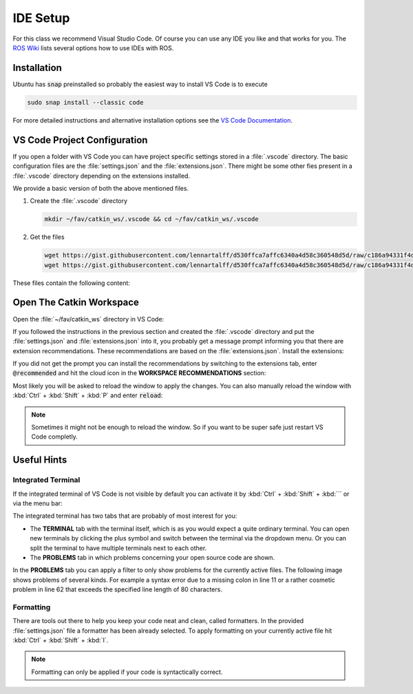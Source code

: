 IDE Setup
#########

For this class we recommend Visual Studio Code. Of course you can use any IDE you like and that works for you. The `ROS Wiki <http://wiki.ros.org/IDEs>`_ lists several options how to use IDEs with ROS.

Installation
============

Ubuntu has :code:`snap` preinstalled so probably the easiest way to install VS Code is to execute

.. code-block:: sh

   sudo snap install --classic code

For more detailed instructions and alternative installation options see the `VS Code Documentation <https://code.visualstudio.com/docs/setup/linux>`_.

VS Code Project Configuration
=============================

If you open a folder with VS Code you can have project specific settings stored in a :file:`.vscode` directory. The basic configuration files are the :file:`settings.json` and the :file:`extensions.json`. There might be some other fies present in a :file:`.vscode` directory depending on the extensions installed.

We provide a basic version of both the above mentioned files.

#. Create the :file:`.vscode` directory

   .. code-block:: sh

      mkdir ~/fav/catkin_ws/.vscode && cd ~/fav/catkin_ws/.vscode


#. Get the files

   .. code-block:: sh

      wget https://gist.githubusercontent.com/lennartalff/d530ffca7affc6340a4d58c360548d5d/raw/c186a94331f4d70ed9af54ecd4e5a4bfeb9fc07e/extensions.json
      wget https://gist.githubusercontent.com/lennartalff/d530ffca7affc6340a4d58c360548d5d/raw/c186a94331f4d70ed9af54ecd4e5a4bfeb9fc07e/settings.json

These files contain the following content:

.. raw:: html

   <script src="https://gist.github.com/lennartalff/d530ffca7affc6340a4d58c360548d5d.js"></script>

Open The Catkin Workspace 
=========================

Open the :file:`~/fav/catkin_ws` directory in VS Code:

.. image:: /res/images/vscode_open_folder.png


If you followed the instructions in the previous section and created the :file:`.vscode` directory and put the :file:`settings.json` and :file:`extensions.json` into it, you probably get a message prompt informing you that there are extension recommendations. These recommendations are based on the :file:`extensions.json`. Install the extensions:

.. image:: /res/images/vscode_recommended_extensions.png

If you did not get the prompt you can install the recommendations by switching to the extensions tab, enter :code:`@recommended` and hit the cloud icon in the **WORKSPACE RECOMMENDATIONS** section:

.. image:: /res/images/vscode_install_recommended.png

Most likely you will be asked to reload the window to apply the changes. You can also manually reload the window with :kbd:`Ctrl` + :kbd:`Shift` + :kbd:`P` and enter :code:`reload`:

.. image:: /res/images/vscode_reload_window.png

.. note:: Sometimes it might not be enough to reload the window. So if you want to be super safe just restart VS Code completly.

Useful Hints
============

Integrated Terminal
*******************

If the integrated terminal of VS Code is not visible by default you can activate it by :kbd:`Ctrl` + :kbd:`Shift` + :kbd:`´` or via the menu bar:

.. image:: /res/images/vscode_view_terminal.png

The integrated terminal has two tabs that are probably of most interest for you:

* The **TERMINAL** tab with the terminal itself, which is as you would expect a quite ordinary terminal. You can open new terminals by clicking the plus symbol and switch between the terminal via the dropdown menu. Or you can split the terminal to have multiple terminals next to each other.

* The **PROBLEMS** tab in which problems concerning your open source code are shown.

.. image:: /res/images/vscode_terminal_problems.png

In the **PROBLEMS** tab you can apply a filter to only show problems for the currently active files. The following image shows problems of several kinds. For example a syntax error due to a missing colon in line 11 or a rather cosmetic problem in line 62 that exceeds the specified line length of 80 characters.

.. image:: /res/images/vscode_problems_tab.png

Formatting
**********

There are tools out there to help you keep your code neat and clean, called formatters. In the provided :file:`settings.json` file a formatter has been already selected. To apply formatting on your currently active file hit :kbd:`Ctrl` + :kbd:`Shift` + :kbd:`I`.

.. note:: Formatting can only be applied if your code is syntactically correct.
